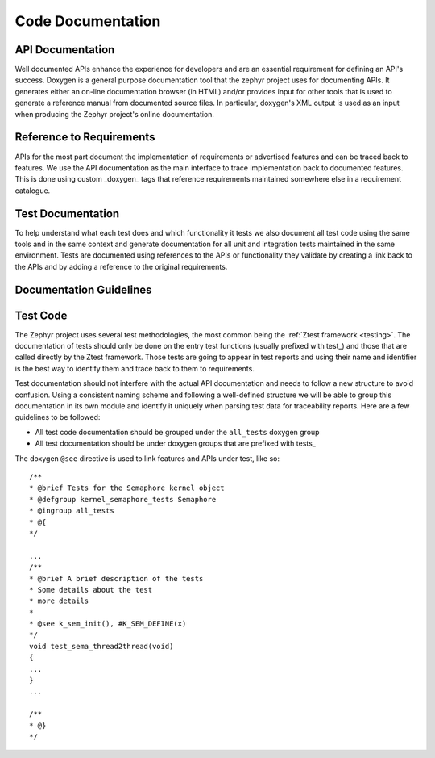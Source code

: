 
Code Documentation
###################

API Documentation
******************

Well documented APIs enhance the experience for developers and are an essential
requirement for defining an API's success. Doxygen is a general purpose
documentation tool that the zephyr project uses for documenting APIs. It
generates either an on-line documentation browser (in HTML) and/or provides
input for other tools that is used to generate a reference manual from
documented source files. In particular, doxygen's XML output is used as an input
when producing the Zephyr project's online documentation.

Reference to Requirements
**************************

APIs for the most part document the implementation of requirements or advertised
features and can be traced back to features. We use the API documentation as the
main interface to trace implementation back to documented features. This is done
using custom _doxygen_ tags that reference requirements maintained somewhere
else in a requirement catalogue.

Test Documentation
*******************

To help understand what each test does and which functionality it tests we also
document all test code using the same tools and in the same context and generate
documentation for all unit and integration tests maintained in the same
environment. Tests are documented using references to the APIs or functionality
they validate by creating a link back to the APIs and by adding a reference to
the original requirements.


Documentation Guidelines
*************************

Test Code
**********

The Zephyr project uses several test methodologies, the most common being the
:ref:`Ztest framework <testing>`. The documentation of tests should only be done
on the entry test functions (usually prefixed with test\_) and those that are
called directly by the Ztest framework. Those tests are going to appear in test
reports and using their name and identifier is the best way to identify them and
trace back to them to requirements.

Test documentation should not interfere with the actual API documentation and
needs to follow a new structure to avoid confusion. Using a consistent naming
scheme and following a well-defined structure we will be able to group this
documentation in its own module and identify it uniquely when parsing test data
for traceability reports. Here are a few guidelines to be followed:

- All test code documentation should be grouped under the ``all_tests`` doxygen
  group
- All test documentation should be under doxygen groups that are prefixed
  with tests\_

The doxygen ``@see`` directive is used to link features and APIs under test,
like so::


    /**
    * @brief Tests for the Semaphore kernel object
    * @defgroup kernel_semaphore_tests Semaphore
    * @ingroup all_tests
    * @{
    */

    ...
    /**
    * @brief A brief description of the tests
    * Some details about the test
    * more details
    *
    * @see k_sem_init(), #K_SEM_DEFINE(x)
    */
    void test_sema_thread2thread(void)
    {
    ...
    }
    ...

    /**
    * @}
    */

